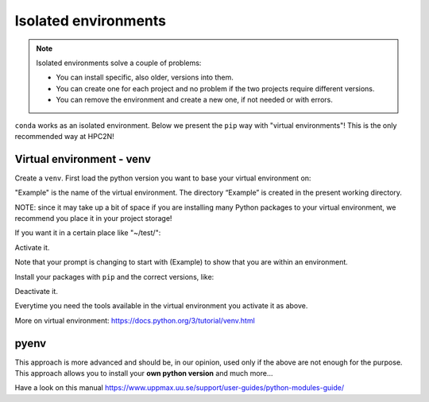 Isolated environments
=====================

.. note::
   Isolated environments solve a couple of problems:
   
   - You can install specific, also older, versions into them.
   - You can create one for each project and no problem if the two projects require different versions.
   - You can remove the environment and create a new one, if not needed or with errors.
   
``conda`` works as an isolated environment. Below we present the ``pip`` way with "virtual environments"! This is the only recommended way at HPC2N! 

Virtual environment - venv
----

Create a ``venv``. First load the python version you want to base your virtual environment on:

.. code-

    module load python/<version>
    python -m venv Example
    
"Example" is the name of the virtual environment. The directory “Example” is created in the present working directory.

NOTE: since it may take up a bit of space if you are installing many Python packages to your virtual environment, we recommend you place it in your project storage! 

If you want it in a certain place like "~/test/":

.. prompt:: bash $

    python -m venv ~/test/Example 

Activate it.

.. prompt:: bash $

    source <path/>Example/bin/activate

Note that your prompt is changing to start with (Example) to show that you are within an environment.

Install your packages with ``pip`` and the correct versions, like:

.. prompt:: 
    :language: bash
    :prompts: (Example) $

    pip install numpy==1.13.1 matplotlib==2.2.2

Deactivate it.

.. prompt:: 
    :language: bash
    :prompts: (Example) $

    deactivate

Everytime you need the tools available in the virtual environment you activate it as above.

.. prompt:: bash $

    source <path/>Example/bin/activate

More on virtual environment: https://docs.python.org/3/tutorial/venv.html 

pyenv
-----

This approach is more advanced and should be, in our opinion, used only if the above are not enough for the purpose. 
This approach allows you to install your **own python version** and much more… 

Have a look on this manual https://www.uppmax.uu.se/support/user-guides/python-modules-guide/

